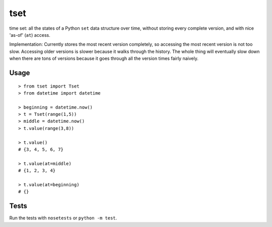 ====
tset
====

time set: all the states of a Python ``set`` data structure over time,
without storing every complete version, and with nice 'as-of' (``at``)
access.

Implementation: Currently stores the most recent version completely,
so accessing the most recent version is not too slow. Accessing older
versions is slower because it walks through the history. The whole
thing will eventually slow down when there are tons of versions
because it goes through all the version times fairly naively.

Usage
-----

::

  > from tset import Tset
  > from datetime import datetime

  > beginning = datetime.now()
  > t = Tset(range(1,5))
  > middle = datetime.now()
  > t.value(range(3,8))

  > t.value()
  # {3, 4, 5, 6, 7}

  > t.value(at=middle)
  # {1, 2, 3, 4}

  > t.value(at=beginning)
  # {}

Tests
-----

Run the tests with ``nosetests`` or ``python -m test``.
